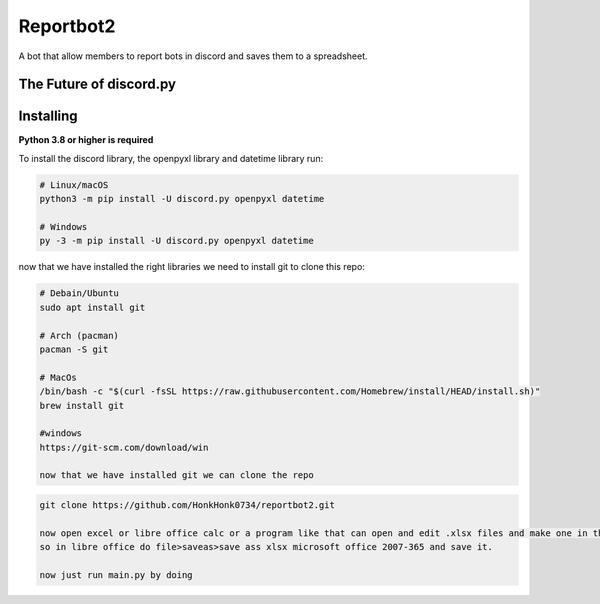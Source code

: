 Reportbot2
==========

A bot that allow members to report bots in discord and saves them to a spreadsheet.

The Future of discord.py
--------------------------





Installing
----------

**Python 3.8 or higher is required**

To install the discord library, the openpyxl library and datetime library run:

.. code:: sh

    # Linux/macOS
    python3 -m pip install -U discord.py openpyxl datetime

    # Windows
    py -3 -m pip install -U discord.py openpyxl datetime

now that we have installed the right libraries we need to install git to clone this repo:

.. code:: sh

    # Debain/Ubuntu
    sudo apt install git

    # Arch (pacman)
    pacman -S git
    
    # MacOs
    /bin/bash -c "$(curl -fsSL https://raw.githubusercontent.com/Homebrew/install/HEAD/install.sh)" 
    brew install git
    
    #windows
    https://git-scm.com/download/win
    
    now that we have installed git we can clone the repo
    
.. code:: sh
    
    git clone https://github.com/HonkHonk0734/reportbot2.git
    
    now open excel or libre office calc or a program like that can open and edit .xlsx files and make one in the program directory. this file needs to be empty.
    so in libre office do file>saveas>save ass xlsx microsoft office 2007-365 and save it.
    
    now just run main.py by doing 
.. code:: sh
    #linux/Windows/MacOs
    cd reportbot2/
    python3 main.py
    
    

